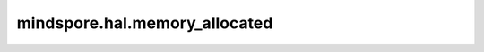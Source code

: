 mindspore.hal.memory_allocated
==============================

.. py:function:: mindspore.hal.memory_allocated(device_target)

    返回当前真实被Tensor占用的内存大小。

    .. note::
        - 若用户不指定 `device_target` ，将此参数设置为当前已经设置的后端类型。

    参数：
        - **device_target** (str) - 用户指定的后端类型，必须是 ``"CPU"`` ， ``"GPU"`` 以及 ``"Ascend"`` 的其中一个。

    返回：
        int，单位为Byte。
